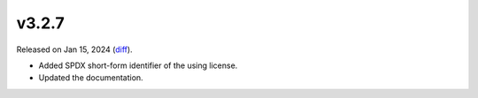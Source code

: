 v3.2.7
======

Released on Jan 15, 2024 (`diff`_).

* Added SPDX short-form identifier of the using license.
* Updated the documentation.

.. _`diff`: https://gitlab.com/jsonrpc/jsonrpc-py/-/compare/v3.2.6...v3.2.7
